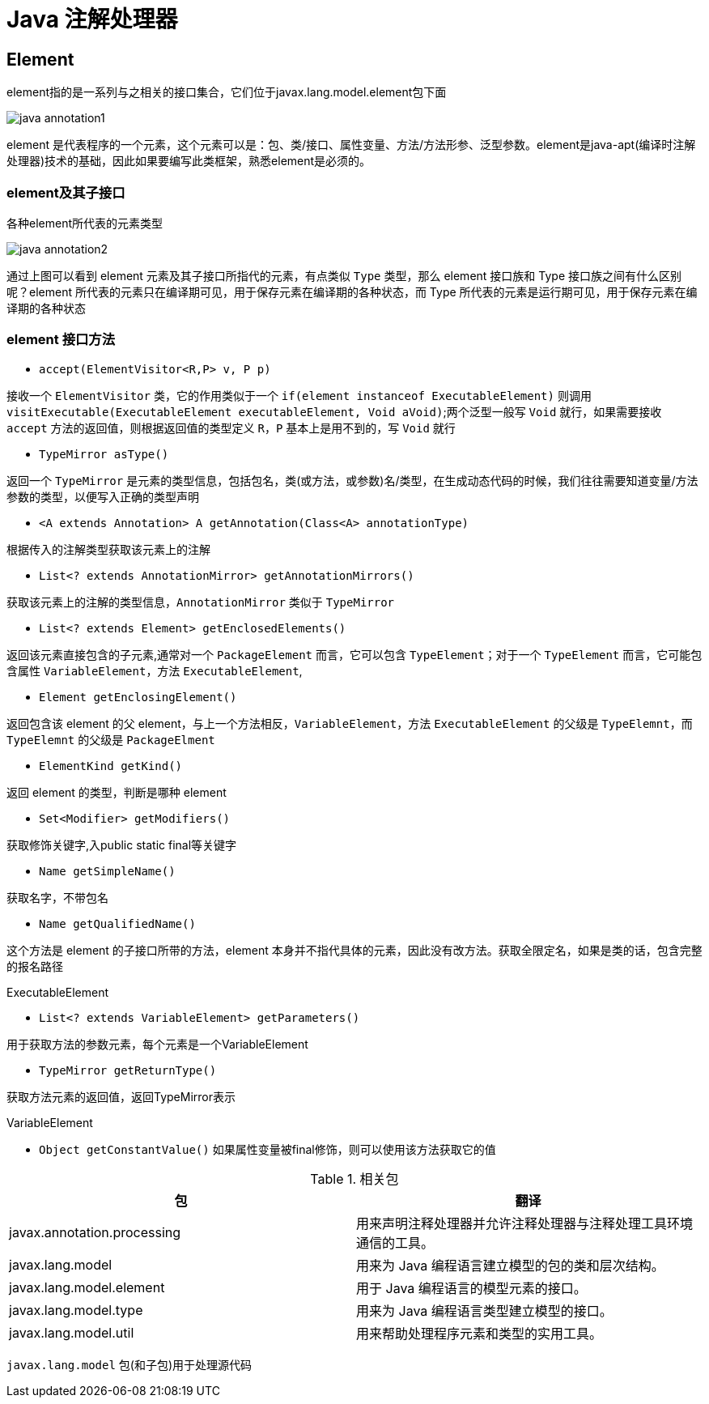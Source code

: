 [[java-annotation-process]]
= Java 注解处理器

[[java-annotation-process-element]]
== Element

element指的是一系列与之相关的接口集合，它们位于javax.lang.model.element包下面

image::{base-images}/java-annotation1.png[]

element 是代表程序的一个元素，这个元素可以是：包、类/接口、属性变量、方法/方法形参、泛型参数。element是java-apt(编译时注解处理器)技术的基础，因此如果要编写此类框架，熟悉element是必须的。

=== element及其子接口

各种element所代表的元素类型

image::{base-images}/java-annotation2.png[]

通过上图可以看到 element 元素及其子接口所指代的元素，有点类似 `Type` 类型，那么 element 接口族和 Type 接口族之间有什么区别呢？element 所代表的元素只在编译期可见，用于保存元素在编译期的各种状态，而 Type 所代表的元素是运行期可见，用于保存元素在编译期的各种状态

=== element 接口方法

* `accept(ElementVisitor<R,P> v, P p)`

接收一个 `ElementVisitor` 类，它的作用类似于一个 `if(element instanceof ExecutableElement)` 则调用 `visitExecutable(ExecutableElement executableElement, Void aVoid)`;两个泛型一般写 `Void` 就行，如果需要接收 `accept` 方法的返回值，则根据返回值的类型定义 `R，P` 基本上是用不到的，写 `Void` 就行

* `TypeMirror asType()`

返回一个 `TypeMirror` 是元素的类型信息，包括包名，类(或方法，或参数)名/类型，在生成动态代码的时候，我们往往需要知道变量/方法参数的类型，以便写入正确的类型声明

* `<A extends Annotation> A getAnnotation(Class<A> annotationType)`

根据传入的注解类型获取该元素上的注解

* `List<? extends AnnotationMirror> getAnnotationMirrors()`

获取该元素上的注解的类型信息，`AnnotationMirror` 类似于 `TypeMirror`

* `List<? extends Element> getEnclosedElements()`

返回该元素直接包含的子元素,通常对一个 `PackageElement` 而言，它可以包含 `TypeElement`；对于一个 `TypeElement` 而言，它可能包含属性 `VariableElement`，方法 `ExecutableElement`,

* `Element getEnclosingElement()`

返回包含该 element 的父 element，与上一个方法相反，`VariableElement`，方法 `ExecutableElement` 的父级是 `TypeElemnt`，而 `TypeElemnt` 的父级是 `PackageElment`

* `ElementKind getKind()`

返回 element 的类型，判断是哪种 element

* `Set<Modifier> getModifiers()`

获取修饰关键字,入public static final等关键字

* `Name getSimpleName()`

获取名字，不带包名

* `Name getQualifiedName()`

这个方法是 element 的子接口所带的方法，element 本身并不指代具体的元素，因此没有改方法。获取全限定名，如果是类的话，包含完整的报名路径

ExecutableElement

* `List<? extends VariableElement> getParameters()`

用于获取方法的参数元素，每个元素是一个VariableElement

* `TypeMirror getReturnType()`

获取方法元素的返回值，返回TypeMirror表示

VariableElement

* `Object getConstantValue()`
如果属性变量被final修饰，则可以使用该方法获取它的值

[[java-annotation-process-package-tbl]]
.相关包
|===
| 包 | 翻译

| javax.annotation.processing
| 用来声明注释处理器并允许注释处理器与注释处理工具环境通信的工具。

| javax.lang.model
|用来为 Java 编程语言建立模型的包的类和层次结构。

| javax.lang.model.element
| 用于 Java 编程语言的模型元素的接口。

| javax.lang.model.type
| 用来为 Java 编程语言类型建立模型的接口。

| javax.lang.model.util
| 用来帮助处理程序元素和类型的实用工具。

|===

`javax.lang.model` 包(和子包)用于处理源代码